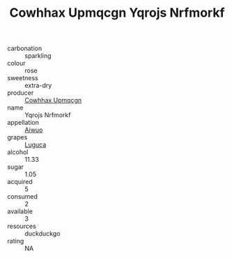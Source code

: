 :PROPERTIES:
:ID:                     1430b5fb-db88-4502-a3f4-b311b4b44c37
:END:
#+TITLE: Cowhhax Upmqcgn Yqrojs Nrfmorkf 

- carbonation :: sparkling
- colour :: rose
- sweetness :: extra-dry
- producer :: [[id:3e62d896-76d3-4ade-b324-cd466bcc0e07][Cowhhax Upmqcgn]]
- name :: Yqrojs Nrfmorkf
- appellation :: [[id:47e01a18-0eb9-49d9-b003-b99e7e92b783][Aiwuo]]
- grapes :: [[id:6423960a-d657-4c04-bc86-30f8b810e849][Luguca]]
- alcohol :: 11.33
- sugar :: 1.05
- acquired :: 5
- consumed :: 2
- available :: 3
- resources :: duckduckgo
- rating :: NA


